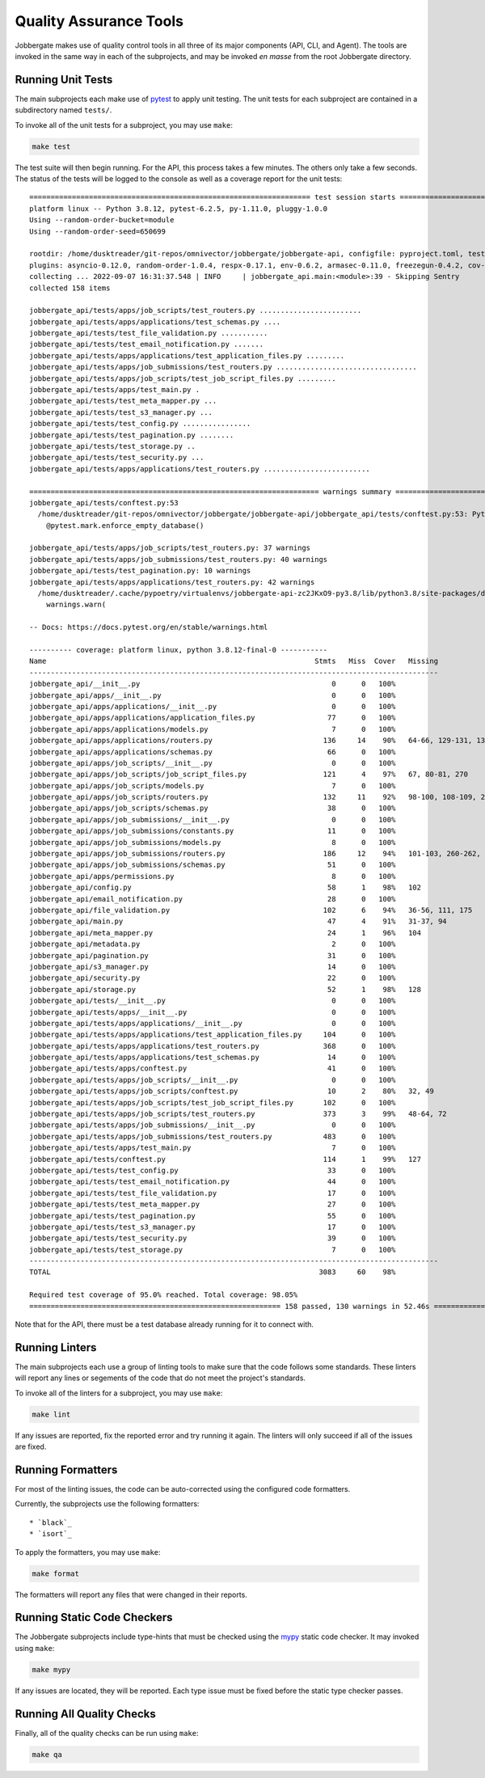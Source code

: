 =========================
 Quality Assurance Tools
=========================

Jobbergate makes use of quality control tools in all three of its major components (API,
CLI, and Agent). The tools are invoked in the same way in each of the subprojects, and
may be invoked *en masse* from the root Jobbergate directory.

  
Running Unit Tests
------------------

The main subprojects each make use of `pytest`_ to apply unit testing. The unit tests
for each subproject are contained in a subdirectory named ``tests/``.

To invoke all of the unit tests for a subproject, you may use ``make``:

.. code-block:: console

   make test


The test suite will then begin running. For the API, this process takes a few minutes.
The others only take a few seconds. The status of the tests will be logged to the
console as well as a coverage report for the unit tests::

   ================================================================== test session starts ===================================================================
   platform linux -- Python 3.8.12, pytest-6.2.5, py-1.11.0, pluggy-1.0.0
   Using --random-order-bucket=module
   Using --random-order-seed=650699

   rootdir: /home/dusktreader/git-repos/omnivector/jobbergate/jobbergate-api, configfile: pyproject.toml, testpaths: jobbergate_api/tests
   plugins: asyncio-0.12.0, random-order-1.0.4, respx-0.17.1, env-0.6.2, armasec-0.11.0, freezegun-0.4.2, cov-2.12.1, anyio-3.5.0
   collecting ... 2022-09-07 16:31:37.548 | INFO     | jobbergate_api.main:<module>:39 - Skipping Sentry
   collected 158 items

   jobbergate_api/tests/apps/job_scripts/test_routers.py ........................                                                                     [ 15%]
   jobbergate_api/tests/apps/applications/test_schemas.py ....                                                                                        [ 17%]
   jobbergate_api/tests/test_file_validation.py ...........                                                                                           [ 24%]
   jobbergate_api/tests/test_email_notification.py .......                                                                                            [ 29%]
   jobbergate_api/tests/apps/applications/test_application_files.py .........                                                                         [ 34%]
   jobbergate_api/tests/apps/job_submissions/test_routers.py .................................                                                        [ 55%]
   jobbergate_api/tests/apps/job_scripts/test_job_script_files.py .........                                                                           [ 61%]
   jobbergate_api/tests/apps/test_main.py .                                                                                                           [ 62%]
   jobbergate_api/tests/test_meta_mapper.py ...                                                                                                       [ 63%]
   jobbergate_api/tests/test_s3_manager.py ...                                                                                                        [ 65%]
   jobbergate_api/tests/test_config.py ................                                                                                               [ 75%]
   jobbergate_api/tests/test_pagination.py ........                                                                                                   [ 81%]
   jobbergate_api/tests/test_storage.py ..                                                                                                            [ 82%]
   jobbergate_api/tests/test_security.py ...                                                                                                          [ 84%]
   jobbergate_api/tests/apps/applications/test_routers.py .........................                                                                   [100%]

   ==================================================================== warnings summary ====================================================================
   jobbergate_api/tests/conftest.py:53
     /home/dusktreader/git-repos/omnivector/jobbergate/jobbergate-api/jobbergate_api/tests/conftest.py:53: PytestUnknownMarkWarning: Unknown pytest.mark.enforce_empty_database - is this a typo?  You can register custom marks to avoid this warning - for details, see https://docs.pytest.org/en/stable/mark.html
       @pytest.mark.enforce_empty_database()

   jobbergate_api/tests/apps/job_scripts/test_routers.py: 37 warnings
   jobbergate_api/tests/apps/job_submissions/test_routers.py: 40 warnings
   jobbergate_api/tests/test_pagination.py: 10 warnings
   jobbergate_api/tests/apps/applications/test_routers.py: 42 warnings
     /home/dusktreader/.cache/pypoetry/virtualenvs/jobbergate-api-zc2JKxO9-py3.8/lib/python3.8/site-packages/databases/backends/postgres.py:114: DeprecationWarning: The `Row.keys()` method is deprecated to mimic SQLAlchemy behaviour, use `Row._mapping.keys()` instead.
       warnings.warn(

   -- Docs: https://docs.pytest.org/en/stable/warnings.html

   ---------- coverage: platform linux, python 3.8.12-final-0 -----------
   Name                                                               Stmts   Miss  Cover   Missing
   ------------------------------------------------------------------------------------------------
   jobbergate_api/__init__.py                                             0      0   100%
   jobbergate_api/apps/__init__.py                                        0      0   100%
   jobbergate_api/apps/applications/__init__.py                           0      0   100%
   jobbergate_api/apps/applications/application_files.py                 77      0   100%
   jobbergate_api/apps/applications/models.py                             7      0   100%
   jobbergate_api/apps/applications/routers.py                          136     14    90%   64-66, 129-131, 136-137, 210-212, 331-332, 341
   jobbergate_api/apps/applications/schemas.py                           66      0   100%
   jobbergate_api/apps/job_scripts/__init__.py                            0      0   100%
   jobbergate_api/apps/job_scripts/job_script_files.py                  121      4    97%   67, 80-81, 270
   jobbergate_api/apps/job_scripts/models.py                              7      0   100%
   jobbergate_api/apps/job_scripts/routers.py                           132     11    92%   98-100, 108-109, 235-237, 267-269, 301
   jobbergate_api/apps/job_scripts/schemas.py                            38      0   100%
   jobbergate_api/apps/job_submissions/__init__.py                        0      0   100%
   jobbergate_api/apps/job_submissions/constants.py                      11      0   100%
   jobbergate_api/apps/job_submissions/models.py                          8      0   100%
   jobbergate_api/apps/job_submissions/routers.py                       186     12    94%   101-103, 260-262, 382, 395-400, 406, 449
   jobbergate_api/apps/job_submissions/schemas.py                        51      0   100%
   jobbergate_api/apps/permissions.py                                     8      0   100%
   jobbergate_api/config.py                                              58      1    98%   102
   jobbergate_api/email_notification.py                                  28      0   100%
   jobbergate_api/file_validation.py                                    102      6    94%   36-56, 111, 175
   jobbergate_api/main.py                                                47      4    91%   31-37, 94
   jobbergate_api/meta_mapper.py                                         24      1    96%   104
   jobbergate_api/metadata.py                                             2      0   100%
   jobbergate_api/pagination.py                                          31      0   100%
   jobbergate_api/s3_manager.py                                          14      0   100%
   jobbergate_api/security.py                                            22      0   100%
   jobbergate_api/storage.py                                             52      1    98%   128
   jobbergate_api/tests/__init__.py                                       0      0   100%
   jobbergate_api/tests/apps/__init__.py                                  0      0   100%
   jobbergate_api/tests/apps/applications/__init__.py                     0      0   100%
   jobbergate_api/tests/apps/applications/test_application_files.py     104      0   100%
   jobbergate_api/tests/apps/applications/test_routers.py               368      0   100%
   jobbergate_api/tests/apps/applications/test_schemas.py                14      0   100%
   jobbergate_api/tests/apps/conftest.py                                 41      0   100%
   jobbergate_api/tests/apps/job_scripts/__init__.py                      0      0   100%
   jobbergate_api/tests/apps/job_scripts/conftest.py                     10      2    80%   32, 49
   jobbergate_api/tests/apps/job_scripts/test_job_script_files.py       102      0   100%
   jobbergate_api/tests/apps/job_scripts/test_routers.py                373      3    99%   48-64, 72
   jobbergate_api/tests/apps/job_submissions/__init__.py                  0      0   100%
   jobbergate_api/tests/apps/job_submissions/test_routers.py            483      0   100%
   jobbergate_api/tests/apps/test_main.py                                 7      0   100%
   jobbergate_api/tests/conftest.py                                     114      1    99%   127
   jobbergate_api/tests/test_config.py                                   33      0   100%
   jobbergate_api/tests/test_email_notification.py                       44      0   100%
   jobbergate_api/tests/test_file_validation.py                          17      0   100%
   jobbergate_api/tests/test_meta_mapper.py                              27      0   100%
   jobbergate_api/tests/test_pagination.py                               55      0   100%
   jobbergate_api/tests/test_s3_manager.py                               17      0   100%
   jobbergate_api/tests/test_security.py                                 39      0   100%
   jobbergate_api/tests/test_storage.py                                   7      0   100%
   ------------------------------------------------------------------------------------------------
   TOTAL                                                               3083     60    98%

   Required test coverage of 95.0% reached. Total coverage: 98.05%
   =========================================================== 158 passed, 130 warnings in 52.46s ===========================================================


Note that for the API, there must be a test database already running for it to connect
with.


Running Linters
---------------

The main subprojects each use a group of linting tools to make sure that the code
follows some standards. These linters will report any lines or segements of the code
that do not meet the project's standards.

To invoke all of the linters for a subproject, you may use ``make``:

.. code-block:: console

   make lint


If any issues are reported, fix the reported error and try running it again. The linters
will only succeed if all of the issues are fixed.


Running Formatters
------------------

For most of the linting issues, the code can be auto-corrected using the configured
code formatters.

Currently, the subprojects use the following formatters::

* `black`_
* `isort`_

To apply the formatters, you may use ``make``:

.. code-block:: console

   make format


The formatters will report any files that were changed in their reports.


Running Static Code Checkers
----------------------------

The Jobbergate subprojects include type-hints that must be checked using the `mypy`_
static code checker. It may invoked using ``make``:

.. code-block:: console

   make mypy

If any issues are located, they will be reported. Each type issue must be fixed before
the static type checker passes.


Running All Quality Checks
--------------------------

Finally, all of the quality checks can be run using ``make``:

.. code-block:: console

   make qa


.. _pytest: https://docs.pytest.org/en/7.1.x/
.. _black: https://black.readthedocs.io/en/stable/
.. _isort: https://github.com/PyCQA/isort
.. _mypy: http://www.mypy-lang.org/
.. _psycopg2: https://www.psycopg.org/docs/install.html

